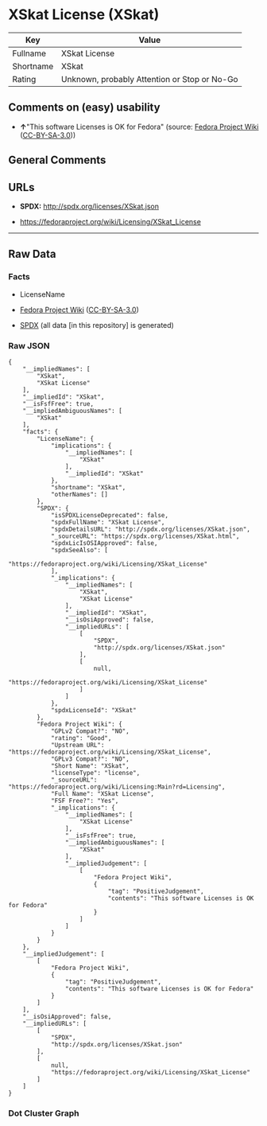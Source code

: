 * XSkat License (XSkat)
| Key       | Value                                        |
|-----------+----------------------------------------------|
| Fullname  | XSkat License                                |
| Shortname | XSkat                                        |
| Rating    | Unknown, probably Attention or Stop or No-Go |

** Comments on (easy) usability

- *↑*"This software Licenses is OK for Fedora" (source:
  [[https://fedoraproject.org/wiki/Licensing:Main?rd=Licensing][Fedora
  Project Wiki]]
  ([[https://creativecommons.org/licenses/by-sa/3.0/legalcode][CC-BY-SA-3.0]]))

** General Comments

** URLs

- *SPDX:* http://spdx.org/licenses/XSkat.json

- https://fedoraproject.org/wiki/Licensing/XSkat_License

--------------

** Raw Data
*** Facts

- LicenseName

- [[https://fedoraproject.org/wiki/Licensing:Main?rd=Licensing][Fedora
  Project Wiki]]
  ([[https://creativecommons.org/licenses/by-sa/3.0/legalcode][CC-BY-SA-3.0]])

- [[https://spdx.org/licenses/XSkat.html][SPDX]] (all data [in this
  repository] is generated)

*** Raw JSON
#+BEGIN_EXAMPLE
  {
      "__impliedNames": [
          "XSkat",
          "XSkat License"
      ],
      "__impliedId": "XSkat",
      "__isFsfFree": true,
      "__impliedAmbiguousNames": [
          "XSkat"
      ],
      "facts": {
          "LicenseName": {
              "implications": {
                  "__impliedNames": [
                      "XSkat"
                  ],
                  "__impliedId": "XSkat"
              },
              "shortname": "XSkat",
              "otherNames": []
          },
          "SPDX": {
              "isSPDXLicenseDeprecated": false,
              "spdxFullName": "XSkat License",
              "spdxDetailsURL": "http://spdx.org/licenses/XSkat.json",
              "_sourceURL": "https://spdx.org/licenses/XSkat.html",
              "spdxLicIsOSIApproved": false,
              "spdxSeeAlso": [
                  "https://fedoraproject.org/wiki/Licensing/XSkat_License"
              ],
              "_implications": {
                  "__impliedNames": [
                      "XSkat",
                      "XSkat License"
                  ],
                  "__impliedId": "XSkat",
                  "__isOsiApproved": false,
                  "__impliedURLs": [
                      [
                          "SPDX",
                          "http://spdx.org/licenses/XSkat.json"
                      ],
                      [
                          null,
                          "https://fedoraproject.org/wiki/Licensing/XSkat_License"
                      ]
                  ]
              },
              "spdxLicenseId": "XSkat"
          },
          "Fedora Project Wiki": {
              "GPLv2 Compat?": "NO",
              "rating": "Good",
              "Upstream URL": "https://fedoraproject.org/wiki/Licensing/XSkat_License",
              "GPLv3 Compat?": "NO",
              "Short Name": "XSkat",
              "licenseType": "license",
              "_sourceURL": "https://fedoraproject.org/wiki/Licensing:Main?rd=Licensing",
              "Full Name": "XSkat License",
              "FSF Free?": "Yes",
              "_implications": {
                  "__impliedNames": [
                      "XSkat License"
                  ],
                  "__isFsfFree": true,
                  "__impliedAmbiguousNames": [
                      "XSkat"
                  ],
                  "__impliedJudgement": [
                      [
                          "Fedora Project Wiki",
                          {
                              "tag": "PositiveJudgement",
                              "contents": "This software Licenses is OK for Fedora"
                          }
                      ]
                  ]
              }
          }
      },
      "__impliedJudgement": [
          [
              "Fedora Project Wiki",
              {
                  "tag": "PositiveJudgement",
                  "contents": "This software Licenses is OK for Fedora"
              }
          ]
      ],
      "__isOsiApproved": false,
      "__impliedURLs": [
          [
              "SPDX",
              "http://spdx.org/licenses/XSkat.json"
          ],
          [
              null,
              "https://fedoraproject.org/wiki/Licensing/XSkat_License"
          ]
      ]
  }
#+END_EXAMPLE

*** Dot Cluster Graph
[[../dot/XSkat.svg]]
